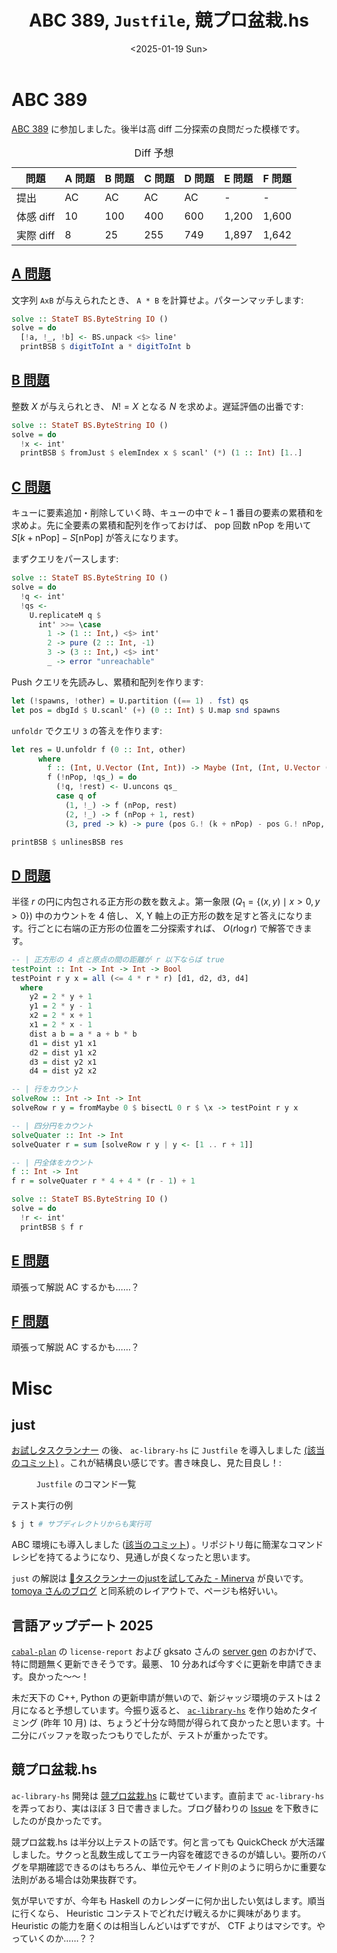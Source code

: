 #+TITLE: ABC 389, =Justfile=, 競プロ盆栽.hs
#+DATE: <2025-01-19 Sun>

* ABC 389

[[https://atcoder.jp/contests/abc389][ABC 389]] に参加しました。後半は高 diff 二分探索の良問だった模様です。

#+CAPTION: Diff 予想
| 問題       | A 問題 | B 問題 | C 問題 | D 問題 | E 問題 | F 問題 |
|------------+--------+--------+--------+--------+--------+--------|
| 提出       |     AC |     AC |     AC |     AC | -      | -      |
| 体感 diff |     10 |    100 |    400 |    600 | 1,200  | 1,600  |
| 実際 diff |      8 |     25 |    255 |    749 | 1,897  | 1,642  |

** [[https://atcoder.jp/contests/abc389/tasks/abc389_a][A 問題]]

文字列 =AxB= が与えられたとき、 =A * B= を計算せよ。パターンマッチします:

#+BEGIN_SRC haskell
solve :: StateT BS.ByteString IO ()
solve = do
  [!a, !_, !b] <- BS.unpack <$> line'
  printBSB $ digitToInt a * digitToInt b
#+END_SRC

** [[https://atcoder.jp/contests/abc389/tasks/abc389_b][B 問題]]

整数 $X$ が与えられとき、 $N! = X$ となる $N$ を求めよ。遅延評価の出番です:

#+BEGIN_SRC haskell
solve :: StateT BS.ByteString IO ()
solve = do
  !x <- int'
  printBSB $ fromJust $ elemIndex x $ scanl' (*) (1 :: Int) [1..]
#+END_SRC

** [[https://atcoder.jp/contests/abc389/tasks/abc389_c][C 問題]]

キューに要素追加・削除していく時、キューの中で $k - 1$ 番目の要素の累積和を求めよ。先に全要素の累積和配列を作っておけば、 pop 回数 $\mathrm{nPop}$ を用いて $S[k + \mathrm{nPop}] - S[\mathrm{nPop}]$ が答えになります。

まずクエリをパースします:

#+BEGIN_SRC haskell
solve :: StateT BS.ByteString IO ()
solve = do
  !q <- int'
  !qs <-
    U.replicateM q $
      int' >>= \case
        1 -> (1 :: Int,) <$> int'
        2 -> pure (2 :: Int, -1)
        3 -> (3 :: Int,) <$> int'
        _ -> error "unreachable"
#+END_SRC

Push クエリを先読みし、累積和配列を作ります:

#+BEGIN_SRC haskell
  let (!spawns, !other) = U.partition ((== 1) . fst) qs
  let pos = dbgId $ U.scanl' (+) (0 :: Int) $ U.map snd spawns
#+END_SRC

=unfoldr= でクエリ =3= の答えを作ります:

#+BEGIN_SRC haskell
  let res = U.unfoldr f (0 :: Int, other)
        where
          f :: (Int, U.Vector (Int, Int)) -> Maybe (Int, (Int, U.Vector (Int, Int)))
          f (!nPop, !qs_) = do
            (!q, !rest) <- U.uncons qs_
            case q of
              (1, !_) -> f (nPop, rest)
              (2, !_) -> f (nPop + 1, rest)
              (3, pred -> k) -> pure (pos G.! (k + nPop) - pos G.! nPop, (nPop, rest))

  printBSB $ unlinesBSB res
#+END_SRC

** [[https://atcoder.jp/contests/abc389/tasks/abc389_d][D 問題]]

半径 $r$ の円に内包される正方形の数を数えよ。第一象限 ($Q_1 = \{ (x, y) \mid x > 0, y > 0 \}$) 中のカウントを 4 倍し、 X, Y 軸上の正方形の数を足すと答えになります。行ごとに右端の正方形の位置を二分探索すれば、 $O(r \log r)$ で解答できます。

#+BEGIN_SRC haskell
-- | 正方形の 4 点と原点の間の距離が r 以下ならば true
testPoint :: Int -> Int -> Int -> Bool
testPoint r y x = all (<= 4 * r * r) [d1, d2, d3, d4]
  where
    y2 = 2 * y + 1
    y1 = 2 * y - 1
    x2 = 2 * x + 1
    x1 = 2 * x - 1
    dist a b = a * a + b * b
    d1 = dist y1 x1
    d2 = dist y1 x2
    d3 = dist y2 x1
    d4 = dist y2 x2

-- | 行をカウント
solveRow :: Int -> Int -> Int
solveRow r y = fromMaybe 0 $ bisectL 0 r $ \x -> testPoint r y x

-- | 四分円をカウント
solveQuater :: Int -> Int
solveQuater r = sum [solveRow r y | y <- [1 .. r + 1]]

-- | 円全体をカウント
f :: Int -> Int
f r = solveQuater r * 4 + 4 * (r - 1) + 1

solve :: StateT BS.ByteString IO ()
solve = do
  !r <- int'
  printBSB $ f r
#+END_SRC

** [[https://atcoder.jp/contests/abc389/tasks/abc389_e][E 問題]]

頑張って解説 AC するかも……？

** [[https://atcoder.jp/contests/abc389/tasks/abc389_f][F 問題]]

頑張って解説 AC するかも……？

* Misc

** just

[[https://toyboot4e.github.io/2025-01-18-task-runners.html][お試しタスクランナー]] の後、 =ac-library-hs= に =Justfile= を導入しました [[https://github.com/toyboot4e/ac-library-hs/commit/d74035fb2528c65a41833d1d8e7d61ec48558174][(該当のコミット)]] 。これが結構良い感じです。書き味良し、見た目良し！:

#+CAPTION: =Justfile= のコマンド一覧
[[./img/2025-01-19-just.png]]

#+CAPTION: テスト実行の例
#+BEGIN_SRC sh
$ j t # サブディレクトリからも実行可
#+END_SRC

ABC 環境にも導入しました ([[https://github.com/toyboot4e/abc-hs/commit/215a58db27301d2ec61c7fecf1ccce60b8c1553b][該当のコミット]]) 。リポジトリ毎に簡潔なコマンドレシピを持てるようになり、見通しが良くなったと思います。

=just= の解説は [[https://minerva.mamansoft.net/Notes/%F0%9F%93%9C%E3%82%BF%E3%82%B9%E3%82%AF%E3%83%A9%E3%83%B3%E3%83%8A%E3%83%BC%E3%81%AEjust%E3%82%92%E8%A9%A6%E3%81%97%E3%81%A6%E3%81%BF%E3%81%9F][📜タスクランナーのjustを試してみた - Minerva]] が良いです。 [[https://blog.tomoya.dev/][tomoya さんのブログ]] と同系統のレイアウトで、ページも格好いい。

** 言語アップデート 2025

[[https://github.com/haskell-hvr/cabal-plan][=cabal-plan=]] の =license-report= および gksato さんの [[https://github.com/gksato/haskell-atcoder-server-gen][server gen]] のおかげで、特に問題無く更新できそうです。最悪、 10 分あれば今すぐに更新を申請できます。良かった〜〜！

未だ天下の C++, Python の更新申請が無いので、新ジャッジ環境のテストは 2 月になると予想しています。今振り返ると、 [[https://github.com/toyboot4e/ac-library-hs][=ac-library-hs=]] を作り始めたタイミング (昨年 10 月) は、ちょうど十分な時間が得られて良かったと思います。十二分にバッファを取ったつもりでしたが、テストが重かったです。

** 競プロ盆栽.hs

=ac-library-hs= 開発は [[https://zenn.dev/toyboot4e/books/kyopro-bonsai-hs][競プロ盆栽.hs]] に載せています。直前まで =ac-library-hs= を弄っており、実はほぼ 3 日で書きました。ブログ替わりの [[https://github.com/toyboot4e/ac-library-hs/issues?q=is%3Aissue%20][Issue]] を下敷きにしたのが良かったです。

競プロ盆栽.hs は半分以上テストの話です。何と言っても QuickCheck が大活躍しました。サクっと乱数生成してエラー内容を確認できるのが嬉しい。要所のバグを早期確認できるのはもちろん、単位元やモノイド則のように明らかに重要な法則がある場合は効果抜群です。

気が早いですが、今年も Haskell のカレンダーに何か出したい気はします。順当に行くなら、 Heuristic コンテストでどれだけ戦えるかに興味があります。 Heuristic の能力を磨くのは相当しんどいはずですが、 CTF よりはマシです。やっていくのか……？？

